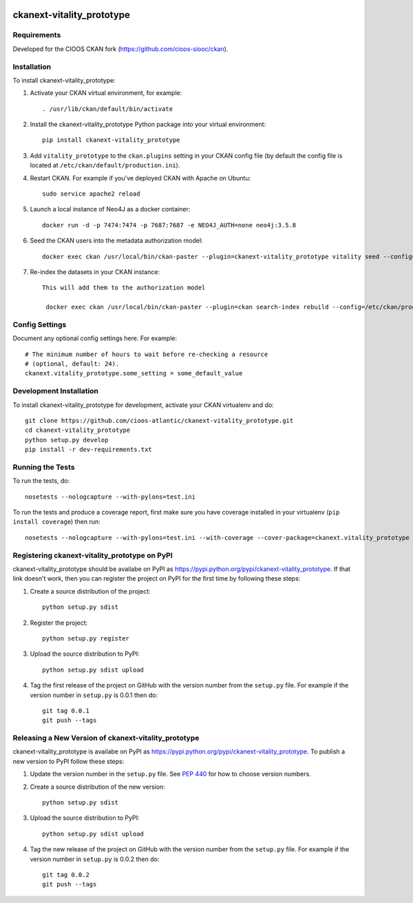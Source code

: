 .. You should enable this project on travis-ci.org and coveralls.io to make
   these badges work. The necessary Travis and Coverage config files have been
   generated for you.

.. image:: https://travis-ci.org/cioos-atlantic/ckanext-vitality_prototype.svg?branch=master
    :target: https://travis-ci.org/cioos-atlantic/ckanext-vitality_prototype

.. image:: https://coveralls.io/repos/cioos-atlantic/ckanext-vitality_prototype/badge.svg
  :target: https://coveralls.io/r/cioos-atlantic/ckanext-vitality_prototype

.. image:: https://pypip.in/download/ckanext-vitality_prototype/badge.svg
    :target: https://pypi.python.org/pypi//ckanext-vitality_prototype/
    :alt: Downloads

.. image:: https://pypip.in/version/ckanext-vitality_prototype/badge.svg
    :target: https://pypi.python.org/pypi/ckanext-vitality_prototype/
    :alt: Latest Version

.. image:: https://pypip.in/py_versions/ckanext-vitality_prototype/badge.svg
    :target: https://pypi.python.org/pypi/ckanext-vitality_prototype/
    :alt: Supported Python versions

.. image:: https://pypip.in/status/ckanext-vitality_prototype/badge.svg
    :target: https://pypi.python.org/pypi/ckanext-vitality_prototype/
    :alt: Development Status

.. image:: https://pypip.in/license/ckanext-vitality_prototype/badge.svg
    :target: https://pypi.python.org/pypi/ckanext-vitality_prototype/
    :alt: License

=============
ckanext-vitality_prototype
=============

.. Put a description of your extension here:
   What does it do? What features does it have?
   Consider including some screenshots or embedding a video!


------------
Requirements
------------

Developed for the CIOOS CKAN fork (https://github.com/cioos-siooc/ckan).


------------
Installation
------------

.. Add any additional install steps to the list below.
   For example installing any non-Python dependencies or adding any required
   config settings.

To install ckanext-vitality_prototype:

1. Activate your CKAN virtual environment, for example::

     . /usr/lib/ckan/default/bin/activate

2. Install the ckanext-vitality_prototype Python package into your virtual environment::

     pip install ckanext-vitality_prototype

3. Add ``vitality_prototype`` to the ``ckan.plugins`` setting in your CKAN
   config file (by default the config file is located at
   ``/etc/ckan/default/production.ini``).

4. Restart CKAN. For example if you've deployed CKAN with Apache on Ubuntu::

     sudo service apache2 reload

5. Launch a local instance of Neo4J as a docker container::

     docker run -d -p 7474:7474 -p 7687:7687 -e NEO4J_AUTH=none neo4j:3.5.8

6. Seed the CKAN users into the metadata authorization model::

     docker exec ckan /usr/local/bin/ckan-paster --plugin=ckanext-vitality_prototype vitality seed --config=/etc/ckan/production.ini

7. Re-index the datasets in your CKAN instance::

    This will add them to the authorization model

     docker exec ckan /usr/local/bin/ckan-paster --plugin=ckan search-index rebuild --config=/etc/ckan/production.ini




---------------
Config Settings
---------------

Document any optional config settings here. For example::

    # The minimum number of hours to wait before re-checking a resource
    # (optional, default: 24).
    ckanext.vitality_prototype.some_setting = some_default_value


------------------------
Development Installation
------------------------

To install ckanext-vitality_prototype for development, activate your CKAN virtualenv and
do::

    git clone https://github.com/cioos-atlantic/ckanext-vitality_prototype.git
    cd ckanext-vitality_prototype
    python setup.py develop
    pip install -r dev-requirements.txt


-----------------
Running the Tests
-----------------

To run the tests, do::

    nosetests --nologcapture --with-pylons=test.ini

To run the tests and produce a coverage report, first make sure you have
coverage installed in your virtualenv (``pip install coverage``) then run::

    nosetests --nologcapture --with-pylons=test.ini --with-coverage --cover-package=ckanext.vitality_prototype --cover-inclusive --cover-erase --cover-tests


---------------------------------
Registering ckanext-vitality_prototype on PyPI
---------------------------------

ckanext-vitality_prototype should be availabe on PyPI as
https://pypi.python.org/pypi/ckanext-vitality_prototype. If that link doesn't work, then
you can register the project on PyPI for the first time by following these
steps:

1. Create a source distribution of the project::

     python setup.py sdist

2. Register the project::

     python setup.py register

3. Upload the source distribution to PyPI::

     python setup.py sdist upload

4. Tag the first release of the project on GitHub with the version number from
   the ``setup.py`` file. For example if the version number in ``setup.py`` is
   0.0.1 then do::

       git tag 0.0.1
       git push --tags


----------------------------------------
Releasing a New Version of ckanext-vitality_prototype
----------------------------------------

ckanext-vitality_prototype is availabe on PyPI as https://pypi.python.org/pypi/ckanext-vitality_prototype.
To publish a new version to PyPI follow these steps:

1. Update the version number in the ``setup.py`` file.
   See `PEP 440 <http://legacy.python.org/dev/peps/pep-0440/#public-version-identifiers>`_
   for how to choose version numbers.

2. Create a source distribution of the new version::

     python setup.py sdist

3. Upload the source distribution to PyPI::

     python setup.py sdist upload

4. Tag the new release of the project on GitHub with the version number from
   the ``setup.py`` file. For example if the version number in ``setup.py`` is
   0.0.2 then do::

       git tag 0.0.2
       git push --tags
